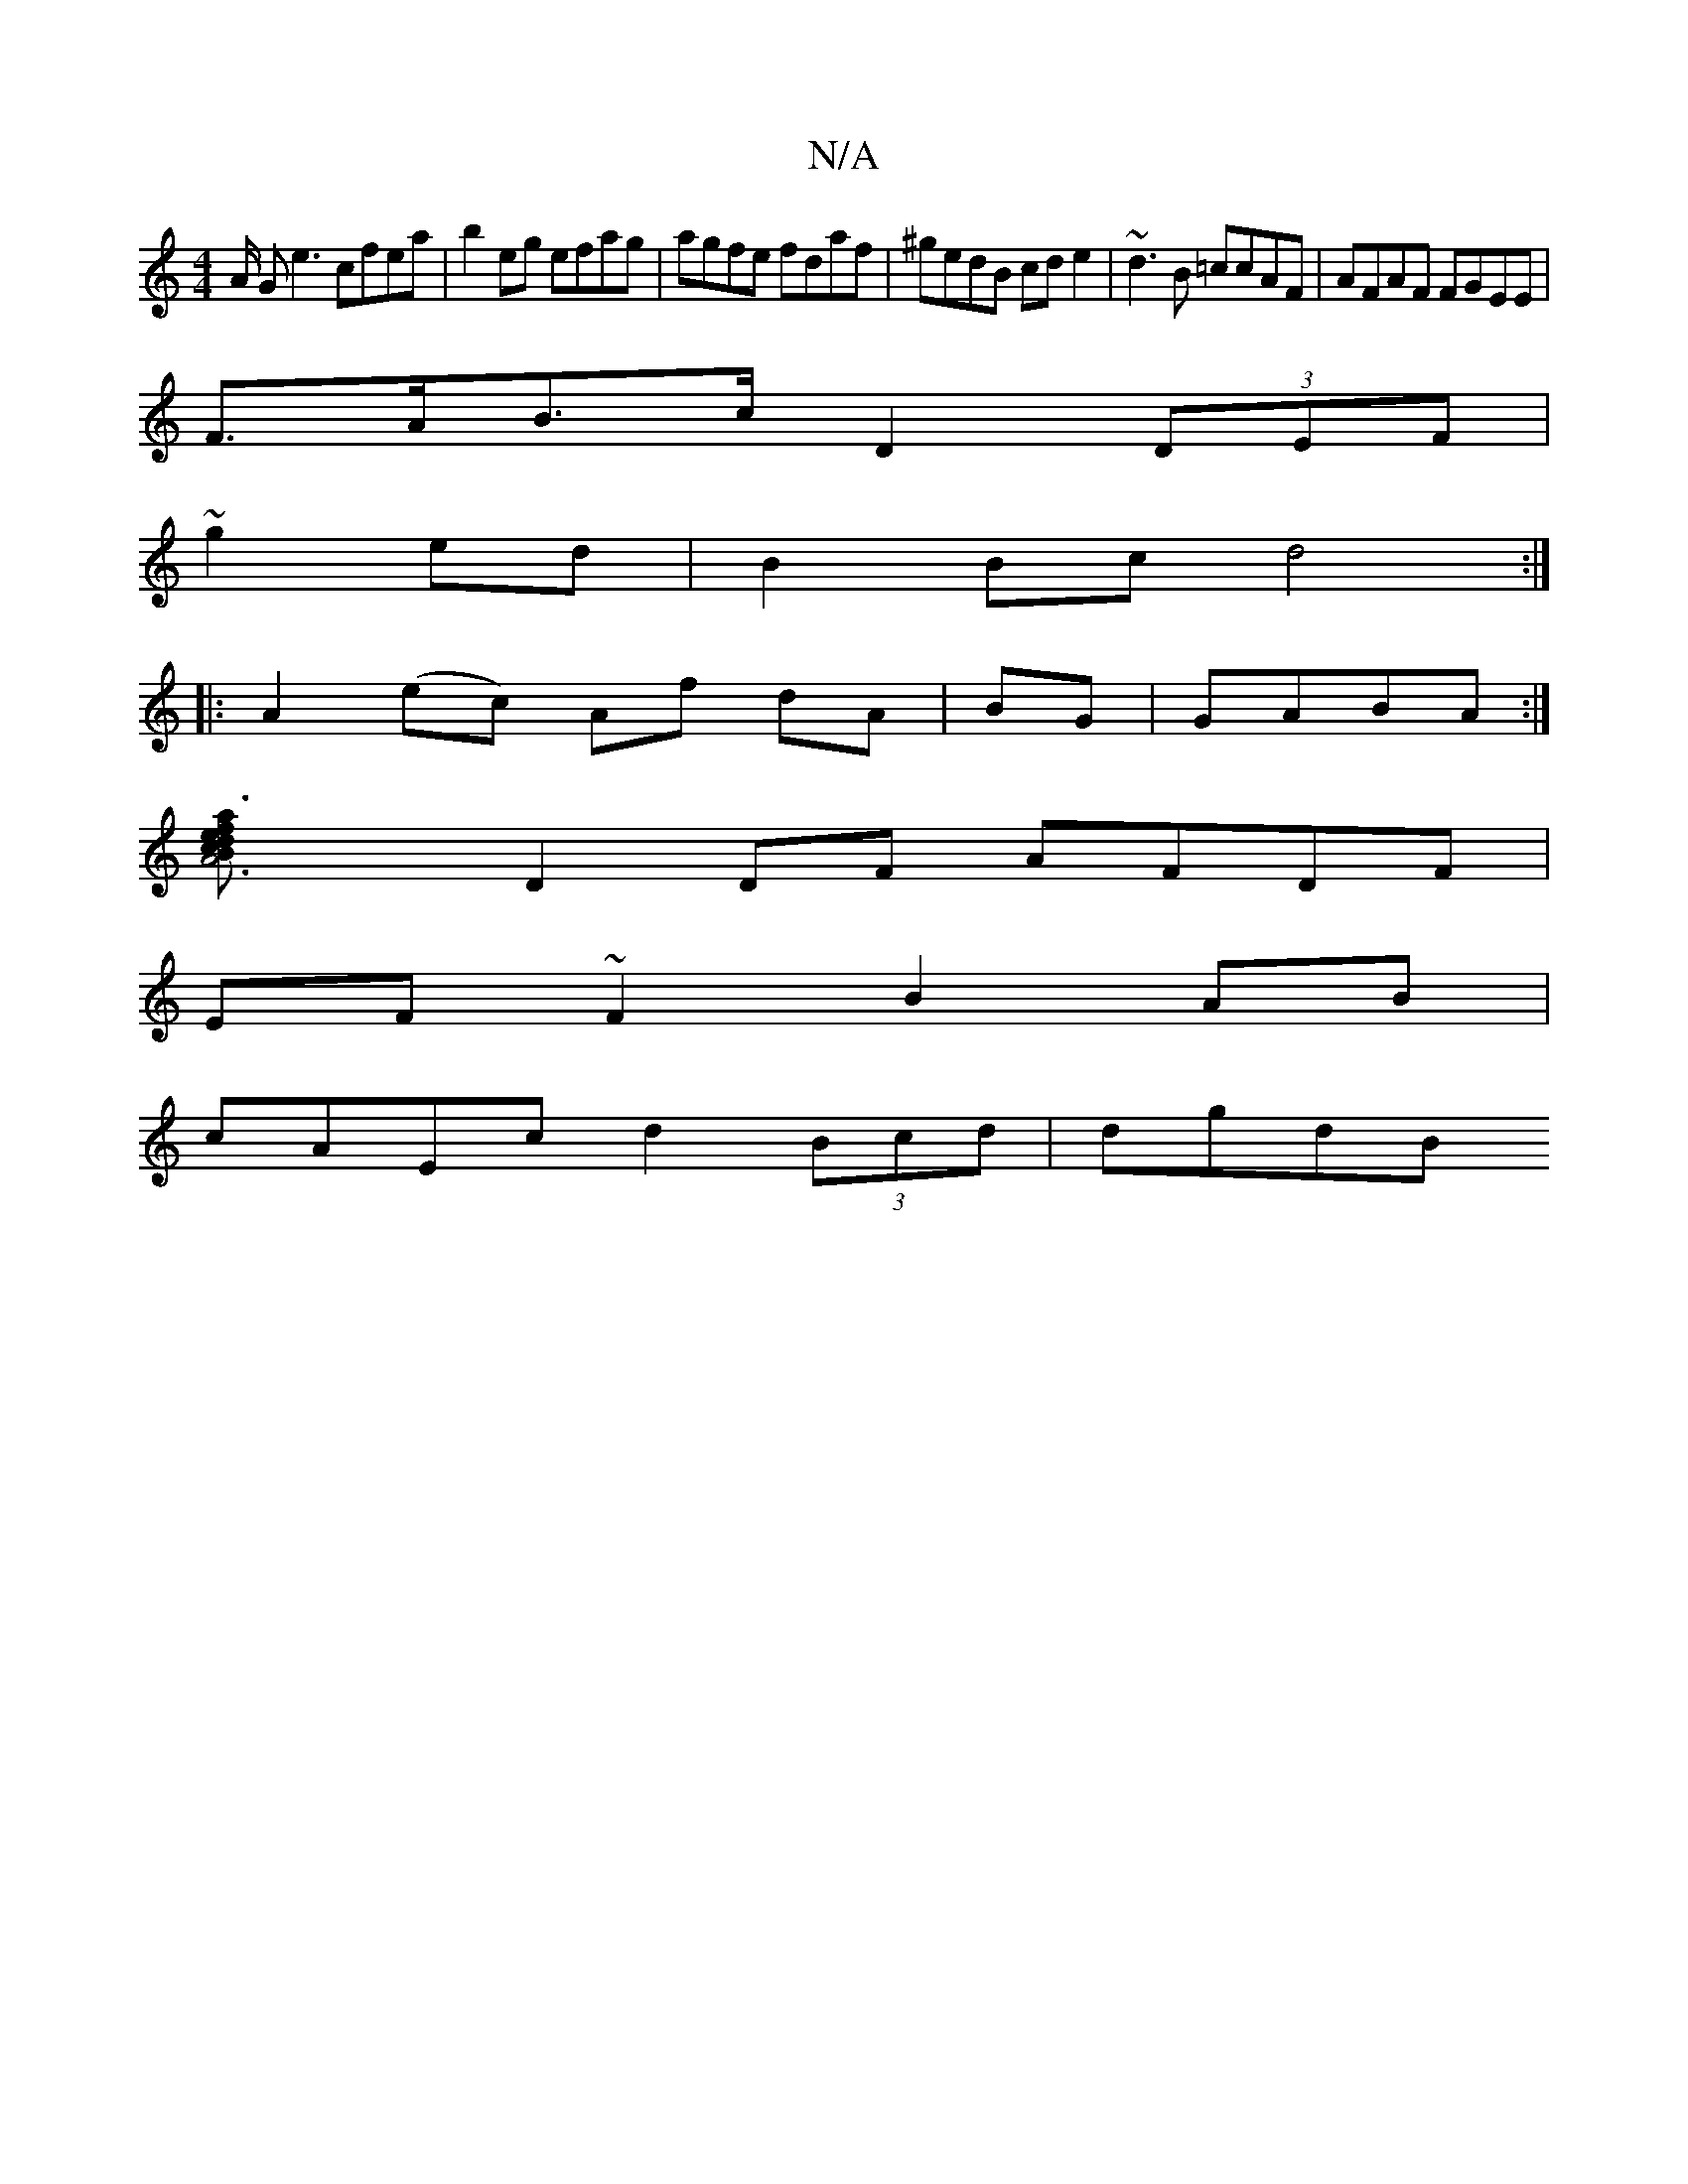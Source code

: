 X:1
T:N/A
M:4/4
R:N/A
K:Cmajor
/A/ G1e3 cfea|b2eg efag|agfe fdaf|^gedB cde2|~d3B =ccAF|AFAF FGEE|
F>AB>c D2 (3DEF|
~ 3g2ed|B2 Bcd4 :|
|: A2 (ec) Af dA|BG|GABA :|
[A6|a3/2f edc B|AFEF DEFA|
D2DF AFDF|
EF~F2 B2AB|
cAEc d2 (3Bcd|dgdB 